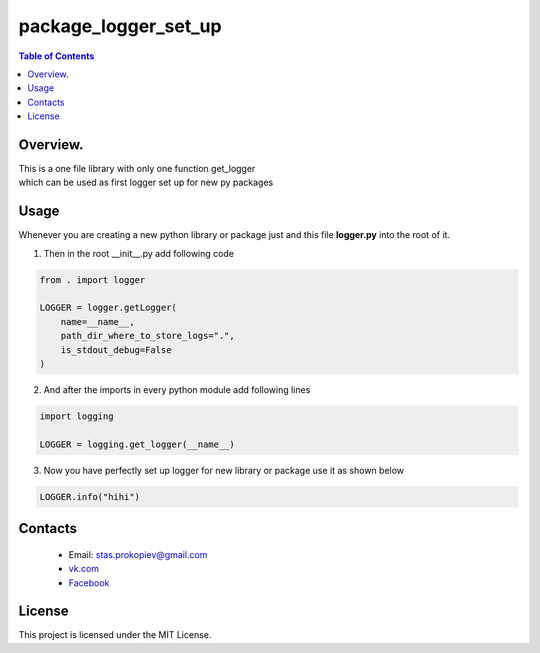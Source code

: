 =======================
package_logger_set_up
=======================

.. contents:: **Table of Contents**

Overview.
=========================
| This is a one file library with only one function get_logger
| which can be used as first logger set up for new py packages


Usage
============================

Whenever you are creating a new python library or package just and this file **logger.py** into the root of it.

1) Then in the root __init__.py add following code

.. code-block:: python

    from . import logger

    LOGGER = logger.getLogger(
        name=__name__,
        path_dir_where_to_store_logs=".",
        is_stdout_debug=False
    )

2) And after the imports in every python module add following lines

.. code-block:: python

    import logging

    LOGGER = logging.get_logger(__name__)


3) Now you have perfectly set up logger for new library or package use it as shown below

.. code-block:: python

    LOGGER.info("hihi")

Contacts
========

    * Email: stas.prokopiev@gmail.com
    * `vk.com <https://vk.com/stas.prokopyev>`_
    * `Facebook <https://www.facebook.com/profile.php?id=100009380530321>`_

License
=======

This project is licensed under the MIT License.


